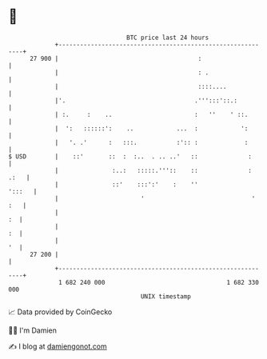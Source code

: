 * 👋

#+begin_example
                                    BTC price last 24 hours                    
                +------------------------------------------------------------+ 
         27 900 |                                       :                    | 
                |                                       : .                  | 
                |                                       ::::....             | 
                |'.                                    .''':::'::.:          | 
                | :.     :    ..                       :   ''    ' ::.       | 
                |  ':   ::::::':    ..            ...  :            ':       | 
                |   '. .'      :   :::.           :':: :             :       | 
   $ USD        |    ::'       ::  :  :..  . .. ..'   ::              :      | 
                |               :..:   :::::.'''::    ::              : .:   | 
                |               ::'    :::':'    :    ''              ':::   | 
                |                       '                              ' :   | 
                |                                                         :  | 
                |                                                         :  | 
                |                                                         '  | 
         27 200 |                                                            | 
                +------------------------------------------------------------+ 
                 1 682 240 000                                  1 682 330 000  
                                        UNIX timestamp                         
#+end_example
📈 Data provided by CoinGecko

🧑‍💻 I'm Damien

✍️ I blog at [[https://www.damiengonot.com][damiengonot.com]]
